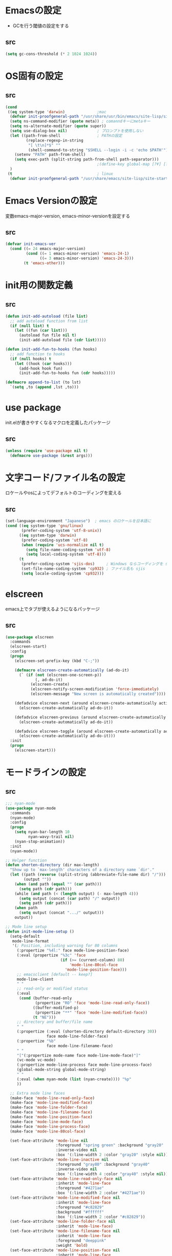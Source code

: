 * Emacsの設定
  * GCを行う閾値の設定をする
** src
   #+BEGIN_SRC emacs-lisp
     (setq gc-cons-threshold (* 2 1024 1024))
   #+END_SRC
* OS固有の設定
** src
  #+BEGIN_SRC emacs-lisp
    (cond
     ((eq system-type 'darwin)              ;mac
      (defvar init-proofgeneral-path "/usr/share/usr/bin/emacs/site-lisp/site-start.d")
      (setq ns-command-modifier (quote meta)) ; comanndキーにmetaキー
      (setq ns-alternate-modifier (quote super))
      (setq use-dialog-box nil)             ; プロンプトを使用しない
      (let ((path-from-shell                ; PATHの設定
             (replace-regexp-in-string
              "[ \t\n]*$" ""
              (shell-command-to-string "$SHELL --login -i -c 'echo $PATH'"))))
        (setenv "PATH" path-from-shell)
        (setq exec-path (split-string path-from-shell path-separator)))
                                            ;(define-key global-map [?¥] [?\\])
      )
     (t                                     ; linux
      (defvar init-proofgeneral-path "/usr/share/emacs/site-lisp/site-start.d")))
  #+END_SRC

* Emacs Versionの設定
  変数emacs-major-version, emacs-minor-versionを設定する

** src
  #+BEGIN_SRC emacs-lisp
    (defvar init-emacs-ver
      (cond ((= 24 emacs-major-version)
             (cond ((= 1 emacs-minor-version) 'emacs-24-1)
                   ((= 3 emacs-minor-version) 'emacs-24-3)))
            (t 'emacs-other)))
  #+END_SRC

* init用の関数定義
** src
   #+BEGIN_SRC emacs-lisp
     (defun init-add-autoload (file list)
       ;; add autoload function from list
       (if (null list) t
         (let ((fun (car list)))
           (autoload fun file nil t)
           (init-add-autoload file (cdr list)))))

     (defun init-add-fun-to-hooks (fun hooks)
       ;; add function to hooks
       (if (null hooks) t
         (let ((hook (car hooks)))
           (add-hook hook fun)
           (init-add-fun-to-hooks fun (cdr hooks)))))

     (defmacro append-to-list (to lst)
       `(setq ,to (append ,lst ,to)))
   #+END_SRC

* use package
  init.elが書きやすくなるマクロを定義したパッケージ

** src
  #+BEGIN_SRC emacs-lisp
    (unless (require 'use-package nil t)
      (defmacro use-package (&rest args)))

  #+END_SRC

* 文字コード/ファイル名の設定
  ロケールやosによってデフォルトのコーディングを変える

** src
  #+BEGIN_SRC emacs-lisp
    (set-language-environment "Japanese")  ; emacs のロケールを日本語に
    (cond ((eq system-type 'gnu/linux)
           (prefer-coding-system 'utf-8-unix))
          ((eq system-type 'darwin)
           (prefer-coding-system 'utf-8)
           (when (require 'ucs-normalize nil t)
             (setq file-name-coding-system 'utf-8)
             (setq local-coding-system 'utf-8)))
          (t
           (prefer-coding-system 'sjis-dos)     ; Windows ならコーディングを sjis に
           (set-file-name-coding-system 'cp932) ; ファイル名も sjis
           (setq locale-coding-system 'cp932)))

  #+END_SRC

* elscreen
  emacs上でタブが使えるようになるパッケージ

** src
  #+BEGIN_SRC emacs-lisp
    (use-package elscreen
      :commands
      (elscreen-start)
      :config
      (progn
        (elscreen-set-prefix-key (kbd "C-;"))

        (defmacro elscreen-create-automatically (ad-do-it)
          (` (if (not (elscreen-one-screen-p))
                 (, ad-do-it)
               (elscreen-create)
               (elscreen-notify-screen-modification 'force-immediately)
               (elscreen-message "New screen is automatically created"))))

        (defadvice elscreen-next (around elscreen-create-automatically activate)
          (elscreen-create-automatically ad-do-it))

        (defadvice elscreen-previous (around elscreen-create-automatically activate)
          (elscreen-create-automatically ad-do-it))

        (defadvice elscreen-toggle (around elscreen-create-automatically activate)
          (elscreen-create-automatically ad-do-it)))
      :init
      (progn
        (elscreen-start)))
  #+END_SRC

* モードラインの設定

** src
   #+BEGIN_SRC emacs-lisp
     ;;; nyan-mode
     (use-package nyan-mode
       :commands
       (nyan-mode)
       :config
       (progn
         (setq nyan-bar-length 10
               nyan-wavy-trail nil)
         (nyan-stop-animation))
       :init
       (nyan-mode))

     ;; Helper function
     (defun shorten-directory (dir max-length)
       "Show up to `max-length' characters of a directory name `dir'."
       (let ((path (reverse (split-string (abbreviate-file-name dir) "/")))
             (output ""))
         (when (and path (equal "" (car path)))
           (setq path (cdr path)))
         (while (and path (< (length output) (- max-length 4)))
           (setq output (concat (car path) "/" output))
           (setq path (cdr path)))
         (when path
           (setq output (concat ".../" output)))
         output))

     ;; Mode line setup
     (defun init-mode-line-setup ()
       (setq-default
        mode-line-format
        '(; Position, including warning for 80 columns
          (:propertize "%4l:" face mode-line-position-face)
          (:eval (propertize "%3c" 'face
                             (if (>= (current-column) 80)
                                 'mode-line-80col-face
                               'mode-line-position-face)))
          ;; emacsclient [default -- keep?]
          mode-line-client
          " "
          ;; read-only or modified status
          (:eval
           (cond (buffer-read-only
                  (propertize "RO" 'face 'mode-line-read-only-face))
                 ((buffer-modified-p)
                  (propertize "**" 'face 'mode-line-modified-face))
                 (t "NE")))
          ;; directory and buffer/file name
          " "
          (:propertize (:eval (shorten-directory default-directory 30))
                       face mode-line-folder-face)
          (:propertize "%b"
                       face mode-line-filename-face)
          " "
          "["(:propertize mode-name face mode-line-mode-face)"]"
          (vc-mode vc-mode)
          (:propertize mode-line-process face mode-line-process-face)
          (global-mode-string global-mode-string)
          " "
          (:eval (when nyan-mode (list (nyan-create)))) "%p"
          ))

       ;; Extra mode line faces
       (make-face 'mode-line-read-only-face)
       (make-face 'mode-line-modified-face)
       (make-face 'mode-line-folder-face)
       (make-face 'mode-line-filename-face)
       (make-face 'mode-line-position-face)
       (make-face 'mode-line-mode-face)
       (make-face 'mode-line-process-face)
       (make-face 'mode-line-80col-face)

       (set-face-attribute 'mode-line nil
                           :foreground "spring green" :background "gray20"
                           :inverse-video nil
                           :box '(:line-width 2 :color "gray20" :style nil))
       (set-face-attribute 'mode-line-inactive nil
                           :foreground "gray80" :background "gray40"
                           :inverse-video nil
                           :box '(:line-width 4 :color "gray40" :style nil))
       (set-face-attribute 'mode-line-read-only-face nil
                           :inherit 'mode-line-face
                           :foreground "#4271ae"
                           :box '(:line-width 2 :color "#4271ae"))
       (set-face-attribute 'mode-line-modified-face nil
                           :inherit 'mode-line-face
                           :foreground "#c82829"
                           :background "#ffffff"
                           :box '(:line-width 2 :color "#c82829"))
       (set-face-attribute 'mode-line-folder-face nil
                           :inherit 'mode-line-face)
       (set-face-attribute 'mode-line-filename-face nil
                           :inherit 'mode-line-face
                           :foreground "deeppink"
                           :weight 'bold)
       (set-face-attribute 'mode-line-position-face nil
                           :inherit 'mode-line-face
                           :family "Menlo" :height 100)
       (set-face-attribute 'mode-line-mode-face nil
                           :inherit 'mode-line-face)
       (set-face-attribute 'mode-line-process-face nil
                           :inherit 'mode-line-face)
       (set-face-attribute 'mode-line-80col-face nil
                           :inherit 'mode-line-position-face
                           :foreground "black" :background "#eab700"))

     (init-mode-line-setup)
   #+END_SRC

* 表示関係
** Theme
*** src
    #+BEGIN_SRC emacs-lisp
      (defvar init-load-theme-path "~/.emacs.d/el-get/organic-green-theme/")
      (when (file-exists-p init-load-theme-path)
        (add-to-list 'custom-theme-load-path init-load-theme-path)
        (load-theme 'organic-green t nil)
        (set-face-foreground 'font-lock-builtin-face "magenta"))
    #+END_SRC
** 括弧のハイライト
*** src
    #+BEGIN_SRC emacs-lisp
      (use-package paren
        :config
        (progn
          (setq show-paren-delay 0.1   ;括弧のハイライトを表示するまでの時間
                show-paren-style 'expression) ;括弧の中もハイライト
          (set-face-background 'show-paren-match-face nil) ;バックグランドフェイスを消す
          (set-face-underline 'show-paren-match-face "green")) ;下線の色をつける
        :init
        (show-paren-mode t))
    #+END_SRC
** pretty-mode
   lambdaや<=などの文字列をλなどの記号に置き換える.
*** 内容
    - racket-modeをscheme-modeの置き換えに対応付ける
    - ∅(pretty-modeでは:nilのgroup)を表示させない
    - プログラム関係のファイルのフック(prog-mode-hook)に掛ける

*** TODO src
    #+BEGIN_SRC emacs-lisp
      (use-package pretty-mode
        :init
        (progn
          (setq pretty-active-groups
                '((coq-mode . (:greek))
                  (racket-mode . ()))))
        :config
        (progn
          (global-pretty-mode 1)))

    #+END_SRC
* キーバインドの設定
** src
   #+BEGIN_SRC emacs-lisp
     (keyboard-translate ?\C-h ?\C-?)                                                ; C-hをBackSpaceキーに変更
     (bind-key "\C-h" nil)
     (bind-key "C-m" 'newline-and-indent)            ; C-m に改行 インデントを割り当てる(
     (bind-key "C-c l" 'toggle-truncate-lines)       ; C-c l に折り返しを割り当てる
     (bind-key "M-l" 'goto-line)
     (bind-key "C-c i" 'init-open-dotemacs)          ; C-c で init ファイルオープン
     (bind-key "C-c j" 'split-window-horizontally)
     (bind-key "C-c u" 'split-window-vertically)
     (bind-key "C-c r" 'query-replace)

     (defun init-open-dotemacs ()
       (interactive)
       (find-file "~/.emacs.d/init.org"))
   #+END_SRC

* skk
  日本語入力システム
** src
   #+BEGIN_SRC emacs-lisp
     (use-package skk
       :commands
       (skk-mode skk-latin-mode-on)
       :bind
       (("<muhenkan>" . skk-mode)
        ("<zenkaku-hankaku>" . skk-mode))
       :init
       (progn
         (defun init-skk-mode-hooks ()
           (progn
             (skk-mode 1)
             (skk-latin-mode-on)))

         (init-add-fun-to-hooks 'init-skk-mode-hooks
                                '(find-file-hook lisp-intraction-mode-hook)
                                )
         (setq skk-user-directory "~/.emacs.d/local/.ddskk"))
       :config
       (progn
         (setq default-input-method "japanese-skk"
               skk-kutouten-type 'en
               skk-kuten-touten-alist '((jp . ("." . "," ))
                                        (en . ("." . ","))); 句読点を「，．」にする
               skk-large-jisyo "~/.ddskk/SKK-JISYO.L"
               skk-use-azik t
               skk-azik-keyboard-type 'jp106)

         (skk-mode 1)                     ; 次のfaceを定義させるために必要

         (set-face-attribute 'skk-emacs-hiragana-face nil
                             :family "MigMix 2M"
                             :foreground "pink")))
   #+END_SRC
* moccur関連
  grep検索可能になるパッケージ
** src
   #+BEGIN_SRC emacs-lisp
     (use-package color-moccur
       :bind
       (("C-c s" . moccur-grep-find))
       :config
       (progn
         (setq moccur-split-word t
               moccur-kill-moccur-buffer t
               moccur-grep-default-word-near-point t)

         (append-to-list dmoccur-exclusion-mask
                         '("\\.DS_Store" "^#.+#$"
                           ".gitignore") ; ディレクトリ検索するとき除外するファイル
                         )))

     (use-package moccur-edit
       :config
       (progn
         ;; moccur-edit-finish-edit と同時にファイルを保存する
         (defadvice moccur-edit-change-file
           (after save-after-moccur-edit-buffer activate)
           (save-buffer))))
   #+END_SRC
* redo/undo関連
  * undo-tree : C-x u でundo treeを表示
** src
   #+BEGIN_SRC emacs-lisp
     (use-package undohist
       :commands
       (undohist-initialize)
       :config
       (progn
            (setq undohist-ignored-files '("COMMIT_EDITMSG")))
       :init
       (progn
         (setq undohist-directory "~/.emacs.d/local/.undohist")
         (undohist-initialize)))

     (use-package undo-tree
       :bind
       (("C-." . undo-tree-redo))
       :commands
       (global-undo-tree-mode)
       :config
       (global-undo-tree-mode))
   #+END_SRC
* sequential-command
  同じキーバインドで押下回数によって動作を変えれるパッケージ
** src
   #+BEGIN_SRC emacs-lisp
     (use-package sequential-command-config
        :bind
        (("C-a" . seq-home)
         ("C-e" . seq-end)))
   #+END_SRC

* 矩形編集
  cua modeを使用する
** src
   #+BEGIN_SRC emacs-lisp
     (use-package cua-base
       :bind
       (("C-x SPC" . cua-set-rectangle-mark)
        ("C-x C-SPC" . cua-set-rectangle-mark))
       :config
       (progn
         ; cuaのキーバインドを禁止
         (setq cua-enable-cua-keys nil))
       :init
       (cua-mode 1))
   #+END_SRC
* auto-complete
** src
   #+BEGIN_SRC emacs-lisp
     (global-auto-complete-mode t)
     (ac-config-default)
   #+END_SRC
* helm
** src
   #+BEGIN_SRC emacs-lisp
     (use-package helm-config
       :config
       (progn
         (helm-mode 1)
         (setq helm-ff-skip-boring-files t
               helm-exit-idle-delay 0)
         (append-to-list
          helm-boring-file-regexp-list
          '("\\.omc$" "\\.o$" "\\.cmx$" "\\.cmi$" "\\.cmt$" "\\.omakedb" "\\.pyc$" "\\.hi$" "\\.DS_Store"))))

     (use-package ac-helm
       :bind
       (("C-:" . ac-complete-with-helm)))
   #+END_SRC
* プログラム関連
** tags
*** ctags
**** src
     #+BEGIN_SRC emacs-lisp
       (use-package ctags
         :config
         (progn
           (setq tags-revert-without-query t
                 ctags-command "ctags -R"))
         :bind
         (("<f5>" . ctags-create-or-update-tags-table))) ;tag ファイルの生成
     #+END_SRC
*** gtags
**** src
     #+BEGIN_SRC emacs-lisp
       (use-package gtats
         :commands
         (gtags-mode gtags-make-complete-list)
         :config
         (progn
           (bind-key "M-t" 'gtags-find-tag gtags-mode-map)
           (bind-key "M-r" 'gtags-find-rtag gtags-mode-map)
           (bind-key "M-s" 'gtags-find-symbol gtags-mode-map)
           (bind-key "C-t" 'gtags-pop-stack gtags-mode-map)))
     #+END_SRC
** lisp系
*** lispxmp
    プログラムの実行結果をコメントに表示させてくれるパッケージ
**** src
     #+BEGIN_SRC emacs-lisp
       (use-package lispxmp
         :commands
         (lispxmp)
         :init
         (progn
           (bind-key "C-c C-d" 'lispxmp emacs-lisp-mode-map)
           (bind-key "C-c C-d" 'lispxmp lisp-interaction-mode-map)))
     #+END_SRC

*** paredit
    括弧の対応付けを行ってくれるパッケージ
**** src
     #+BEGIN_SRC emacs-lisp
       (use-package paredit
         :commands
         (enable-paredit-mode
          paredit-wrap-round
          paredit-splice-sexp)
         :init
         (progn
           (bind-key "M-8" 'paredit-wrap-round emacs-lisp-mode-map)
           (bind-key "M-9" 'paredit-splice-sexp emacs-lisp-mode-map)
           ;; paredit-modeが自動で起動するようにhookに追加
           (init-add-fun-to-hooks 'enable-paredit-mode
                                '(emacs-lisp-mode-hook
                                  scheme-mode-hook
                                  lisp-interaction-mode-hook
                                  lisp-mode-hook
                                  ielm-mode-hook))))
     #+END_SRC
*** eldoc関連
    emacs-lispの関数の情報を表示するパッケージ
**** src
     #+BEGIN_SRC emacs-lisp
       (use-package eldoc
         :config
         (progn
              (require 'eldoc-extension nil t)
              (setq eldoc-idle-delay 0.1                ; eldocをすぐ表示
                    eldoc-echo-area-use-multiline-p t)) ; 複数行にわたって表示
         :init
         (progn
           (init-add-fun-to-hooks 'turn-on-eldoc-mode
                                  '(lisp-interaction-mode-hook
                                    lisp-mode-hook
                                    ielm-mode-hook
                                    emacs-lisp-mode-hook))))
     #+END_SRC
*** 雑多な設定
**** src
     #+BEGIN_SRC emacs-lisp
       (bind-key  "C-c f" 'describe-function emacs-lisp-mode-map)
       (bind-key  "C-c v" 'describe-variable emacs-lisp-mode-map)
       (set-face-foreground 'font-lock-regexp-grouping-backslash "green3")
       (set-face-foreground 'font-lock-regexp-grouping-construct "green3")
     #+END_SRC

* 文章関連(Lightweight Markup etc.)
** rst
*** src
    #+BEGIN_SRC emacs-lisp
      (use-package rst
        :mode ("\\.rst$" . rst-mode)
        :config
        (progn
          ; 背景が黒い場合はこうしないと見出しが見づらい
          (setq frame-background-mode 'dark)))
    #+END_SRC
** markdown
*** src
    #+BEGIN_SRC emacs-lisp
      (use-package markdown-mode
        :mode ("\\.md$" . markdown-mode))
    #+END_SRC
** TODO latex
*** src
    #+BEGIN_SRC emacs-lisp
      (setq tex-compile-commands
            '(("ptex2pdf -l -ot '-synctex=1' %f")))

      (setq pdf-latex-command "ptex2pdf")

      (setq TeX-default-mode 'japanese-latex-mode)

      (setq japanese-LaTeX-default-style "jarticle")
      (setq TeX-output-view-style '(("^dvi$" "." "xdvi '%d'")))
      (setq preview-image-type 'dvipng)
      (add-hook 'LaTeX-mode-hook (function (lambda ()
        (add-to-list 'TeX-command-list
          '("pTeX" "%(PDF)ptex %`%S%(PDFout)%(mode)%' %t"
           TeX-run-TeX nil (plain-tex-mode) :help "Run ASCII pTeX"))
        (add-to-list 'TeX-command-list
          '("pLaTeX" "%(PDF)platex %`%S%(PDFout)%(mode)%' %t"
           TeX-run-TeX nil (latex-mode) :help "Run ASCII pLaTeX"))
        (add-to-list 'TeX-command-list
          '("acroread" "acroread '%s.pdf' " TeX-run-command t nil))
        (add-to-list 'TeX-command-list
          '("pdf" "dvipdfmx -V 4 '%s' " TeX-run-command t nil))
        (load "beamer")
        )))

      (add-hook 'LaTeX-mode-hook 'turn-on-reftex)
      (setq reftex-plug-into-AUCTeX t)

      (setq TeX-auto-save t)
      (setq TeX-parse-self t)
      (setq-default TeX-master nil)

      (add-hook 'LaTeX-mode-hook 'visual-line-mode)
      ;; (add-hook 'LaTeX-mode-hook 'flyspell-mode)
      (add-hook 'LaTeX-mode-hook 'LaTeX-math-mode)

      ;; Change key bindings
      (add-hook 'reftex-mode-hook
       '(lambda ()
                     (define-key reftex-mode-map (kbd "\C-cr") 'reftex-reference)
                     (define-key reftex-mode-map (kbd "\C-cl") 'reftex-label)
                     (define-key reftex-mode-map (kbd "\C-cc") 'reftex-citation)
      ))

      ;; 数式のラベル作成時にも自分でラベルを入力できるようにする
      (setq reftex-insert-label-flags '("s" "sfte"))

      ;; \eqrefを使う
      (setq reftex-label-alist
            '(
              (nil ?e nil "\\eqref{%s}" nil nil)
              ))

      ; RefTeXで使用するbibファイルの位置を指定する
      (setq reftex-default-bibliography '("~/tex/biblio.bib" "~/tex/biblio2.bib"))
    #+END_SRC
** org-mode
*** src
    #+BEGIN_SRC emacs-lisp
      (use-package org
        :commands
        (org-present-big org-present-small org-remove-inline-images org-display-inline-images)
        :config
        (progn
          (setq org-directory "~/Dropbox/Org/"
                org-default-notes-file (concat org-directory "agenda.org") ; ディレクトリの設定
                org-startup-truncated nil ; 表示を打ち切らない
                org-export-htmlize-output-type 'css ; HTML出力したときコードハイライトcssを分離する
                org-return-follows-link t
                org-use-fast-todo-selection t
                org-display-custom-times "<%Y-%m-%d %H:%M:%S>" ; 日付けの設定
                org-time-stamp-custom-formats "<%Y-%m-%d %H:%M:%S>" ; 日付けの設定
                org-agenda-files '("~/Dropbox/Org/gtd.org"))

          ;; org-babelの設定
          (org-babel-do-load-languages
           'org-babel-load-languages
           '((python . t)
             (ocaml . t)
             (haskell . t)
             (sh .t)
             (latex .t)))

          (setq org-todo-keywords
                '((sequence "TODO(t!)" "STARTED(s!)" "WAITING(w!)"
                            "|" "DONE(x!)" "CANCEL(c!)"))
                org-tag-alist
                '(("PROJECT" . ?p) ("BOOK" . ?b)))

          (set-face-attribute 'org-todo nil
                              :foreground "selectedMenuItemColor"
                              :box t )
          (set-face-attribute 'org-done nil
                              :box t)
          (setq org-todo-keyword-faces
                '(("STARTED" . (:foreground "Orange" :box t)))))
        :init
        (progn
          (add-to-list 'auto-mode-alist '("\\.org$" . org-mode))

          (add-hook 'org-mode-hook
                    (lambda ()
                      (auto-fill-mode 1)))

          (add-hook 'org-present-mode-hook
                    (lambda ()
                      (org-present-big)
                      (setq org-present-text-scale 4)
                      (org-display-inline-images)))

          (add-hook 'org-present-mode-quit-hook
                    (lambda ()
                      (org-present-small)
                      (org-remove-inline-images))))
        )

      (use-package org-capture
        :commands
        (org-agenda org-capture)
        :bind
        (("C-c a" . org-agenda)
         ("C-c m" . org-capture))
        :config
        (progn
          (setq org-capture-templates
                '(("t" "Task" entry (file+headline nil "Inbox")
                   "* TODO  %?\n %T\n %a\n %i\n")
                  ("m" "Memo" entry (file+headline nil "Memo")
                   "* %?\n %T\n %a\n %i\n")
                  ("b" "Bug" entry (file+headline nil "Inbox")
                   "* TODO %?   :bug:\n  %T\n %a\n %i\n")
                  ("i" "Idea" entry (file+headline nil "Idea")
                   "* %?\n %U\n %i\n %a\n %i\n")))))

      (use-package ox-latex
        :init
        (progn
          (setq org-latex-pdf-process
                '("platex %f"
                  "platex %f"
                  "bibtex %b"
                  "platex %f"
                  "platex %f"
                  "dvipdfmx %b.dvi"))
          (setq org-export-latex-coding-system 'euc-jp-unix)
          (setq org-export-latex-date-format "%Y-%m-%d")
          (setq org-export-latex-classes nil)
          )
        :config
        (progn
          (add-to-list 'org-latex-classes
                       '("jarticle"
                         "\\documentclass[a4j]{jarticle}"
                         ("\\section{%s}" . "\\section*{%s}")
                         ("\\subsection{%s}" . "\\subsection*{%s}")
                         ("\\subsubsection{%s}" . "\\subsubsection*{%s}")
                         ("\\paragraph{%s}" . "\\paragraph*{%s}")
                         ("\\subparagraph{%s}" . "\\subparagraph*{%s}")))
          (setq org-latex-default-class "jarticle")))
    #+END_SRC
** open-junk-file
*** src
    #+BEGIN_SRC emacs-lisp
      (use-package open-junk-file
        :bind
        (("C-c C-j" . open-junk-file)))
    #+END_SRC
* フックの設定
** src
   #+BEGIN_SRC emacs-lisp
     (add-hook 'after-save-hook
               'executable-make-buffer-file-executable-if-script-p) ;ファイルが#! から始まる場合, +x を付ける
     (add-hook 'before-save-hook 'delete-trailing-whitespace)
   #+END_SRC
